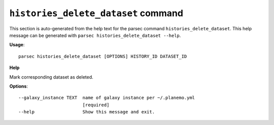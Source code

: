 
``histories_delete_dataset`` command
===============================

This section is auto-generated from the help text for the parsec command
``histories_delete_dataset``. This help message can be generated with ``parsec histories_delete_dataset
--help``.

**Usage**::

    parsec histories_delete_dataset [OPTIONS] HISTORY_ID DATASET_ID

**Help**

Mark corresponding dataset as deleted.

**Options**::


      --galaxy_instance TEXT  name of galaxy instance per ~/.planemo.yml
                              [required]
      --help                  Show this message and exit.
    
